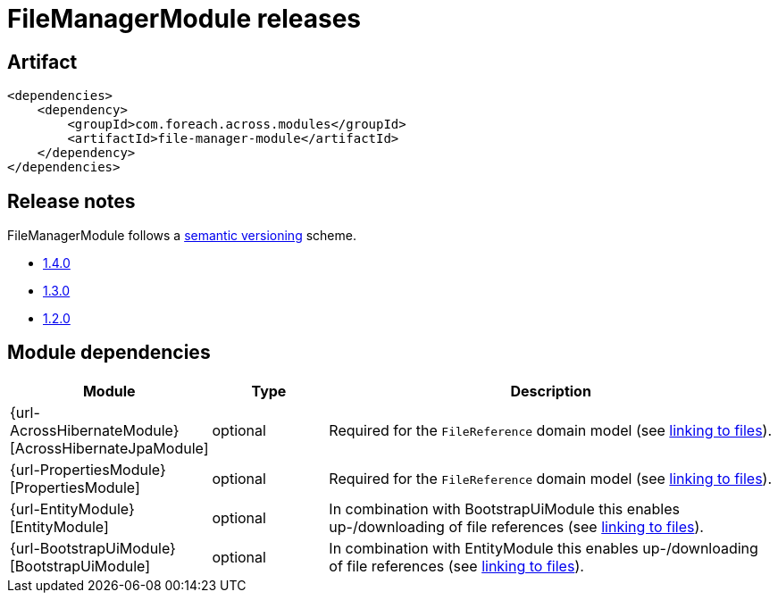 = FileManagerModule releases

[[module-artifact]]
== Artifact

[source,xml]
----
<dependencies>
    <dependency>
        <groupId>com.foreach.across.modules</groupId>
        <artifactId>file-manager-module</artifactId>
    </dependency>
</dependencies>
----

== Release notes

FileManagerModule follows a https://semver.org[semantic versioning] scheme.

* xref:releases/1.x.adoc#1-4-0[1.4.0]
* xref:releases/1.x.adoc#1-3-0[1.3.0]
* xref:releases/1.x.adoc#1-2-0[1.2.0]

[[module-dependencies]]
== Module dependencies

[options="header",cols="1,1,4"]
|===
|Module |Type |Description

|{url-AcrossHibernateModule}[AcrossHibernateJpaModule]
|optional
|Required for the `FileReference` domain model (see xref:file-reference/index.adoc[linking to files]).

|{url-PropertiesModule}[PropertiesModule]
|optional
|Required for the `FileReference` domain model (see xref:file-reference/index.adoc[linking to files]).

|{url-EntityModule}[EntityModule]
|optional|In combination with BootstrapUiModule this enables up-/downloading of file references  (see xref:file-reference/index.adoc[linking to files]).

|{url-BootstrapUiModule}[BootstrapUiModule]
|optional
|In combination with EntityModule this enables up-/downloading of file references  (see xref:file-reference/index.adoc[linking to files]).

|===